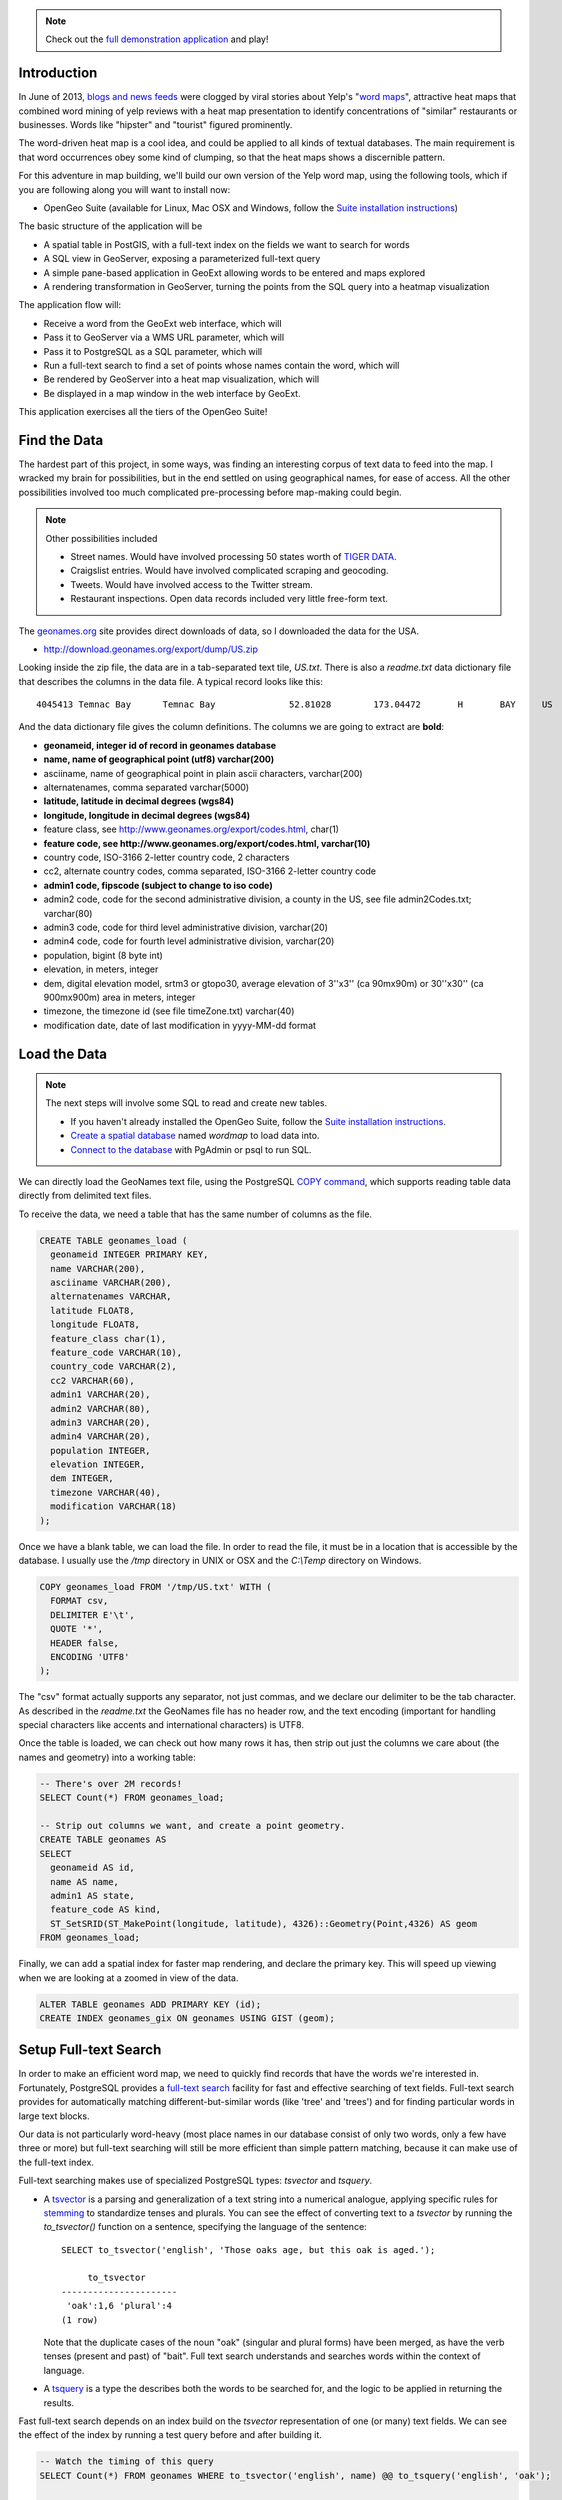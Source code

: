 .. note::

  Check out the `full demonstration application <_static/wordmap-full.html>`_ and play!

Introduction
------------

In June of 2013, `blogs and news feeds <http://news.ca.msn.com/top-stories/yelps-word-map-means-never-having-to-dine-with-hipsters-again>`_ were clogged by viral stories about Yelp's "`word maps <http://www.yelp.com/wordmap/nyc/hipster>`_", attractive heat maps that combined word mining of yelp reviews with a heat map presentation to identify concentrations of "similar" restaurants or businesses. Words like "hipster" and "tourist" figured prominently.

.. image:: ./img/yelp_hipster.jpg
   :width: 95%

The word-driven heat map is a cool idea, and could be applied to all kinds of textual databases. The main requirement is that word occurrences obey some kind of clumping, so that the heat maps shows a discernible pattern.

For this adventure in map building, we'll build our own version of the Yelp word map, using the following tools, which if you are following along you will want to install now:

* OpenGeo Suite (available for Linux, Mac OSX and Windows, follow the `Suite installation instructions`_)

The basic structure of the application will be

* A spatial table in PostGIS, with a full-text index on the fields we want to search for words
* A SQL view in GeoServer, exposing a parameterized full-text query
* A simple pane-based application in GeoExt allowing words to be entered and maps explored
* A rendering transformation in GeoServer, turning the points from the SQL query into a heatmap visualization

The application flow will:

* Receive a word from the GeoExt web interface, which will
* Pass it to GeoServer via a WMS URL parameter, which will
* Pass it to PostgreSQL as a SQL parameter, which will
* Run a full-text search to find a set of points whose names contain the word, which will
* Be rendered by GeoServer into a heat map visualization, which will
* Be displayed in a map window in the web interface by GeoExt. 

This application exercises all the tiers of the OpenGeo Suite!


Find the Data
-------------

The hardest part of this project, in some ways, was finding an interesting corpus of text data to feed into the map. I wracked my brain for possibilities, but in the end settled on using geographical names, for ease of access. All the other possibilities involved too much complicated pre-processing before map-making could begin.

.. note::

  Other possibilities included 

  * Street names. Would have involved processing 50 states worth of `TIGER DATA <http://www.census.gov/geo/maps-data/data/tiger.html>`_.
  * Craigslist entries. Would have involved complicated scraping and geocoding.
  * Tweets. Would have involved access to the Twitter stream.
  * Restaurant inspections. Open data records included very little free-form text.

The `geonames.org <http://geonames.org>`_ site provides direct downloads of data, so I downloaded the data for the USA.

* http://download.geonames.org/export/dump/US.zip

Looking inside the zip file, the data are in a tab-separated text tile, `US.txt`. There is also a `readme.txt` data dictionary file that describes the columns in the data file. A typical record looks like this:

::

  4045413 Temnac Bay      Temnac Bay              52.81028        173.04472       H       BAY     US              AK      016                     0               -9999   America/Adak    2010-01-30

And the data dictionary file gives the column definitions. The columns we are going to extract are **bold**:

* **geonameid, integer id of record in geonames database**
* **name, name of geographical point (utf8) varchar(200)**
* asciiname, name of geographical point in plain ascii characters, varchar(200)
* alternatenames, comma separated varchar(5000)
* **latitude, latitude in decimal degrees (wgs84)**
* **longitude, longitude in decimal degrees (wgs84)**
* feature class, see http://www.geonames.org/export/codes.html, char(1)
* **feature code, see http://www.geonames.org/export/codes.html, varchar(10)**
* country code, ISO-3166 2-letter country code, 2 characters
* cc2, alternate country codes, comma separated, ISO-3166 2-letter country code
* **admin1 code, fipscode (subject to change to iso code)**
* admin2 code, code for the second administrative division, a county in the US, see file admin2Codes.txt; varchar(80) 
* admin3 code, code for third level administrative division, varchar(20)
* admin4 code, code for fourth level administrative division, varchar(20)
* population, bigint (8 byte int) 
* elevation, in meters, integer
* dem, digital elevation model, srtm3 or gtopo30, average elevation of 3''x3'' (ca 90mx90m) or 30''x30'' (ca 900mx900m) area in meters, integer
* timezone, the timezone id (see file timeZone.txt) varchar(40)
* modification date, date of last modification in yyyy-MM-dd format

Load the Data
-------------

.. note::

  The next steps will involve some SQL to read and create new tables.

  * If you haven't already installed the OpenGeo Suite, follow the `Suite installation instructions`_.
  * `Create a spatial database`_ named `wordmap` to load data into.
  * `Connect to the database`_ with PgAdmin or psql to run SQL.

We can directly load the GeoNames text file, using the PostgreSQL `COPY command <http://www.postgresql.org/docs/current/static/sql-copy.html>`_, which supports reading table data directly from delimited text files. 

To receive the data, we need a table that has the same number of columns as the file.

.. code-block:: sql

  CREATE TABLE geonames_load (
    geonameid INTEGER PRIMARY KEY,
    name VARCHAR(200),
    asciiname VARCHAR(200),
    alternatenames VARCHAR,
    latitude FLOAT8,
    longitude FLOAT8,
    feature_class char(1),
    feature_code VARCHAR(10),
    country_code VARCHAR(2),
    cc2 VARCHAR(60),
    admin1 VARCHAR(20),
    admin2 VARCHAR(80), 
    admin3 VARCHAR(20),
    admin4 VARCHAR(20),
    population INTEGER,
    elevation INTEGER,
    dem INTEGER,
    timezone VARCHAR(40),
    modification VARCHAR(18)
  );

Once we have a blank table, we can load the file. In order to read the file, it must be in a location that is accessible by the database. I usually use the `/tmp` directory in UNIX or OSX and the `C:\\Temp` directory on Windows.

.. code-block:: sql

  COPY geonames_load FROM '/tmp/US.txt' WITH (
    FORMAT csv,
    DELIMITER E'\t',
    QUOTE '*',
    HEADER false,
    ENCODING 'UTF8'
  );

The "csv" format actually supports any separator, not just commas, and we declare our delimiter to be the tab character. As described in the `readme.txt` the GeoNames file has no header row, and the text encoding (important for handling special characters like accents and international characters) is UTF8.

Once the table is loaded, we can check out how many rows it has, then strip out just the columns we care about (the names and geometry) into a working table:

.. code-block:: sql

  -- There's over 2M records!
  SELECT Count(*) FROM geonames_load;

  -- Strip out columns we want, and create a point geometry.
  CREATE TABLE geonames AS
  SELECT 
    geonameid AS id,
    name AS name,
    admin1 AS state,
    feature_code AS kind,
    ST_SetSRID(ST_MakePoint(longitude, latitude), 4326)::Geometry(Point,4326) AS geom
  FROM geonames_load;

Finally, we can add a spatial index for faster map rendering, and declare the primary key. This will speed up viewing when we are looking at a zoomed in view of the data.

.. code-block:: sql

  ALTER TABLE geonames ADD PRIMARY KEY (id);
  CREATE INDEX geonames_gix ON geonames USING GIST (geom);


Setup Full-text Search
----------------------

In order to make an efficient word map, we need to quickly find records that have the words we're interested in. Fortunately, PostgreSQL provides a `full-text search`_ facility for fast and effective searching of text fields. Full-text search provides for automatically matching different-but-similar words (like 'tree' and 'trees') and for finding particular words in large text blocks.

Our data is not particularly word-heavy (most place names in our database consist of only two words, only a few have three or more) but full-text searching will still be more efficient than simple pattern matching, because it can make use of the full-text index.

Full-text searching makes use of specialized PostgreSQL types: `tsvector` and `tsquery`. 

* A `tsvector <http://www.postgresql.org/docs/current/static/datatype-textsearch.html>`_ is a parsing and generalization of a text string into a numerical analogue, applying specific rules for `stemming <http://en.wikipedia.org/wiki/Stemming>`_ to standardize tenses and plurals. You can see the effect of converting text to a `tsvector` by running the `to_tsvector()` function on a sentence, specifying the language of the sentence::
 
     SELECT to_tsvector('english', 'Those oaks age, but this oak is aged.');
        
          to_tsvector      
     ----------------------
      'oak':1,6 'plural':4
     (1 row)
  
  Note that the duplicate cases of the noun "oak" (singular and plural forms) have been merged, as have the verb tenses (present and past) of "bait". Full text search understands and searches words within the context of language.
   
* A `tsquery <http://www.postgresql.org/docs/current/static/datatype-textsearch.html>`_ is a type the describes both the words to be searched for, and the logic to be applied in returning the results.

Fast full-text search depends on an index build on the `tsvector` representation of one (or many) text fields. We can see the effect of the index by running a test query before and after building it.

.. code-block:: sql

  -- Watch the timing of this query
  SELECT Count(*) FROM geonames WHERE to_tsvector('english', name) @@ to_tsquery('english', 'oak');
  
  -- Build the full-text index
  CREATE INDEX geonames_fulltext_idx ON geonames USING GIN (to_tsvector('english', name));

  -- Again, watch the timing of this query
  SELECT Count(*) FROM geonames WHERE to_tsvector('english', name) @@ to_tsquery('english', 'oak');

Try different search words to get a feel for the frequency of different words in the geographic names database. 

Planning ahead, when our application sends back text from the web interface, the text may contain spaces. The `to_tsquery()` function does not like spaces, it expects each word in the query string to be separated by "&" for "logical and" or by "|" for "logical or". 

We could process the word at the client tier to have the right tokens in it, but then we'd be mixing PostgreSQL text search logic with our client logic. Instead, we'll make sure the incoming word is ready for text search by wrapping the input in a couple PostgreSQL functions.

First, to strip out any leading or training space, we'll use the `trim()` function.

.. code-block:: sql

  -- Example of space trimming
  SELECT trim('   New York ');
  
Next, we'll treat all text-with-spaces as queries that look for all the components. So we want to replace intra-word spaces with the "&" and symbol.

.. code-block:: sql

  -- Example of trimming and turning spaces into &s
  SELECT regexp_replace(trim('  New  York '), E'\\s+', '&', 'g');
  
Finally, we can put the result into a `to_tsquery()` call to run the actual query.

.. code-block:: sql

  -- Again, watch the timing of this query
  SELECT Count(*) 
  FROM geonames 
  WHERE 
   to_tsvector('english', name) @@ 
   to_tsquery('english', regexp_replace(trim('   New York '), E'\\s+', '&', 'g'));

Now, imagine that "New York" could be replaced by any word you want, and that the results could be put on a map in real time! That's what we're going to configure next.


Configure a SQL View of the Names
---------------------------------

Now we will hook up the GeoServer rendering engine to our database table.

First, we need a datastore that connects GeoServer to our `wordmap` PostgreSQL database. 

* `Log in to GeoServer <http://suite.opengeo.org/opengeo-docs/geoserver/webadmin/basics.html#welcome-page>`_
* `Add a new PostGIS store <http://suite.opengeo.org/opengeo-docs/geoserver/webadmin/data/stores.html#adding-a-store>`_, specifying the `wordmap` database as the database to connect to 
 
  .. image:: ./img/data_source_new.png
 
* Add a new SQL View layer (see below)

Define the SQL View
~~~~~~~~~~~~~~~~~~~

SQL view layers are an option in the "Add Layer" dialogue:

.. image:: ./img/newsqllayer1.png
   :width: 95%

Set the name of the layer to `geonames`, and the SQL definition to the following:

.. code-block:: sql

  SELECT id, name, geom
  FROM geonames
  WHERE 
   to_tsvector('english', name) @@ 
   to_tsquery('english', regexp_replace(trim('%word%'), E'\\s+', '&', 'g'))

This is basically the same query as our test query in the previous section. It quickly finds all the records where the name contains a particular word. In this case, instead of searching for a particular word, we put in `%word%` as a parameter. This allows us to feed any word we like into the query via GeoServer's URL parameters interface.

Once you have entered the SQL query, go down to the "SQL view parameters section" and click "Guess parameters from SQL". 

* The "word" parameter should be guessed and filled into the parameter list.
* Set the default value to "ocean".
* Set the "validation regular expression" to "^[\w\d\s]*$"
  * This expression only allows letters, numbers and spaces, including empty (zero length) values.

.. image:: ./img/sqlviewdetails1.png
   :width: 95%

Now go down further to the "Attributes" section and click "Refresh". The "id", "name" and "geom" columns should be inferred from the SQL. 

* **Check** the "id" entry as the unique identifier.
* Set the "Type" of the "geom" entry to **Point**.
* Set the "SRID" of the "geom" entry to **4326**.

.. image:: ./img/sqlviewdetails2.png
   :width: 95%
   
Now "Save" the SQL view.

Configure the Layer
~~~~~~~~~~~~~~~~~~~

Saving the SQL view takes you directly to the layer configuration page, with four tabs. Mostly the defaults are fine, but:

* On the "Data" tab:
  * Declared SRS, set to **EPSG:4326**
  * Native bounding box, **click on "Compute from data"**
  * Lat/Lon bounding box, **click on "Compute from native bounds"**
* On the "Tile Caching" tab:
  * Tile Caching, uncheck "Create cached layer for this layer"
  * Click "Save"

We now have a viewable layer! 

* Go to the "Layer Preview" page 
* In the entry for "geonames" click the "Go" link
 
Back when we configured the SQL view, we set the default value for our query to "ocean", so now we get a map of all the names with "ocean" in them. Not surprisingly, then tend to be coastal!

.. image:: ./img/preview_ocean.png

Test Parameterization
~~~~~~~~~~~~~~~~~~~~~

You can get a feel for how URL modification is going to drive this application by playing with URLs directly. If you've set up the application on your local machine, this URL should give you a picture of the default map of "ocean".

* http://suite.opengeo.org/geoserver/wms/reflect?layers=opengeo:geonames

.. image:: ./img/map-ocean.png
 
.. note::

  We are using the "`WMS reflector <http://docs.geoserver.org/stable/en/user/tutorials/wmsreflector.html>`_" feature of GeoServer, that allows us to enter incomplete WMS URLs and have GeoServer fill in the other required parameters using sensible defaults. This keeps the URLs short and readable for inspection.
  
We can alter what points are mapped by changing the "word" parameter we defined earlier, using the `viewparams URL parameter <http://docs.geoserver.org/stable/en/user/data/database/sqlview.html#using-a-parametric-sql-view>`_ to pass in a new value.

* http://suite.opengeo.org/geoserver/wms/reflect?layers=opengeo:geonames&viewparams=word:navajo

The pattern of dots changes! 

.. image:: ./img/map-navajo.png

It's hard to interpret the dots without a base map, and the image is kind of small, so our next step is to add a web interface to explore this dynamic layer.


Build a Simple Web Map
----------------------

You will need to build the web application somewhere that is accessible by a web browser.

.. note:: 

  The OpenGeo Suite ships with an `/apps` directory, especially for deploying your spatial apps. It has the advantage of running under the same web container as GeoServer itself, allowing applications to easily perform vector read/write operations. The `/apps` directory is in different places for different operating systems:
  
  * **OSX** in `/opt/opengeo/suite/webapps/apps`. You may need to `sudo mkdir wordmap` to get a working directory, then `sudo chown wordmap username` to take ownership of it. Then you can access your application files at http://localhost:8080/apps/wordmap
  * **Windows** in `C:\\Program Files\\OpenGeo\\OpenGeo Suite\\webapps\\apps`. Make a `wordmap` sub-directory. Then you can access your application files at http://localhost:8080/apps/wordmap
  * **Linux** in **TBD**

The simplest web map we can make just uses a bare `OpenLayers`_ map window showing a base map and our WMS map.

You will need two files, `basic-openlayers.html <_static/basic-openlayers.html>`_ and `basic-openlayers.js <_static/basic-openlayers.js>`_. In the HTML document place the following:

.. code-block:: html

  <html>
    <head>
      <title>Basic Word Map</title>
      <script src="http://www.openlayers.org/api/2.12/OpenLayers.js"></script>
      <script src="basic-openlayers.js"></script>
    </head>
    <body onLoad="initMap()">
    <div id="map"></div>
    </body>
  </html>

The HTML document just references the OpenLayers javascript library, our javascript application file, and sets up a named "map" `<div>` for the OpenLayers map to bind to. In the JavaScript document, place the following.

.. code-block:: javascript

  function initMap() {
  
    // Create the map
    var map = new OpenLayers.Map("map");
    
    // Create a WMS layer, with a base layer (states) and names layer (geonames)
    var wms = new OpenLayers.Layer.WMS("GeoServer WMS", 
      "http://localhost:8080/geoserver/wms", 
      {
        layers: "usa:states,opengeo:geonames"
      });
      
    // Set the word parameter for the geonames layer
    var myWord = "Navajo";
    wms.mergeNewParams({viewparams: "word:" + myWord});
    
    // Add the layer to the map and center the map on the USA
    map.addLayer(wms);
    map.setCenter(new OpenLayers.LonLat(-100, 38), 5);

  }

The JavaScript document uses the "states" base layer from GeoServer to provide context to the "geonames" layer we are rendering. Note that we merge the "viewparams" onto the WMS URL to allow us to dynamically change what we're mapping.

.. image:: ./img/ol-navajo.png
   :width: 95%
   
Try changing the value of the `myWord` variable and reloading the page, to see different words being mapped.

This is pretty fun, but it would be **even better** if we could type in a word and immediately see the map change, without re-loading. We also want a heat-map rendering of the results, not just a point map!


Build a Web Application
-----------------------

To build our final application, we'll use the `ExtJS`_ framework, with the `GeoExt`_ add-on library for mapping. We won't be exercising `GeoExt`_ very hard, but using it makes it easier to make more complicated applications later on.

As with the `OpenLayers`_ example, the `ExtJS`_ HTML page is very very simple, just a holding place for library references. Since our application will be full-screen we aren't even putting anything in the document body.

.. code-block:: html

  <html>
    <head>
      <title>OpenGeo Word Map</title>

      <!-- ExtJS Scripts and Styles -->
      <script type="text/javascript" src="http://cdn.sencha.com/ext/gpl/3.4.1.1/adapter/ext/ext-base.js"></script>
      <script type="text/javascript" src="http://cdn.sencha.com/ext/gpl/3.4.1.1/ext-all.js"></script>
      <link rel="stylesheet" type="text/css" href="http://cdn.sencha.com/ext/gpl/3.4.1.1/resources/css/ext-all.css" />
      <link rel="stylesheet" type="text/css" href="http://cdn.sencha.com/ext/gpl/3.4.1.1/examples/shared/examples.css" />

      <!-- OpenLayers Script -->
      <script src="http://www.openlayers.org/api/2.12/OpenLayers.js"></script>

      <!-- GeoExt Script -->
      <script type="text/javascript" src="http://api.geoext.org/1.1/script/GeoExt.js"></script>

      <!-- Our Application -->
      <script type="text/javascript" src="wordmap-simple.js"></script>

    </head>
    <body>
    </body>
  </html>
  
There are a lot more libraries though!

* ExtJS libraries and style sheets
* OpenLayers library
* GeoExt library
* Our actual application script, `wordmap-simple.js <_static/wordmap-simple.js>`_

Let's go through `wordmap-simple.js <_static/wordmap-simple.js>`_ one section at a time:

.. code-block:: javascript

  // Use this word on startup
  var startWord = "Ocean";

  // Base map
  var osmLayer = new OpenLayers.Layer.OSM();

  // Point map
  var wmsLayer = new OpenLayers.Layer.WMS("WMS", "http://localhost:8080/geoserver/wms", {
    format: "image/png",
    transparent: true,
    layers: "opengeo:geonames",
    styles: "point"
  }, {
    opacity: 0.6,
    singleTile: true,
  });

  // Start with map of startWord
  wmsLayer.mergeNewParams({viewparams: "word:"+startWord});
  
As with our simple example, we start off defining our layers: an `OpenStreetMap`_ base map; and our WMS point layer. We have some extra options on the `OpenLayers WMS layer`_ this time, setting it to have a transparent background, and an overall partial opacity, so it will overlay the base map nicely.

We also define a **startWord** variable, which is the word our application will start up mapping, and add that word to the **viewparams** URL parameter.

Now things get a little more complicated:

.. code-block:: javascript
   :emphasize-lines: 3-5

   // Map with projection into (required when mixing base map with WMS)
   olMap = new OpenLayers.Map({
     projection: "EPSG:900913",
     center: [-10764594.0, 4523072.0],
     units: "m",
     layers: [wmsLayer, osmLayer],
     zoom: 4
   });

Because we are mixing a WMS map and a tiled mercator base map, we need to:

* ensure that the `OpenLayers Map`_ declares the **projection** it is using, which is web mercator to match the base map; and,
* ensure that the center point is converted to mercator before being used to center the map (hence the funny-looking coordinates for the center of the USA).

Now that the map is set up, we just need to assemble the `ExtJS`_ components into a application:

.. code-block:: javascript

  // Text field component. On 'enter' update the WMS URL
  var textField = new Ext.form.TextField({
    value: startWord,
    listeners: {
      specialkey: function(fld, e) {
        // Only update the map when the user hits 'enter' 
        if (e.getKey() == e.ENTER) {
          wmsLayer.mergeNewParams({viewparams: "word:"+fld.getValue()});
        }
      }
    }
  });

For entering new words to map, a text field. When the user hits return, we catch the event and update the WMS URL.

.. code-block:: javascript

	// Map panel, with text field embedded in top toolbar
	var mapPanel = new GeoExt.MapPanel({
	  title: "OpenGeo Geonames Heat Map",
	  tbar: ["Enter a word to map:", textField],
	  map: olMap
	});

To hold the map ("olMap"), a `GeoExt`_ map panel with the text field embedded into the toolbar ("tbar") at the top.

.. code-block:: javascript

	// Viewport wraps map panel in full-screen handler
	var viewPort = new Ext.Viewport({
	  layout: "fit",
	  items: [mapPanel]
	});

	// Start the app!
	Ext.onReady(function () {
	  viewPort.show();
	});

Finally, to produce a full-screen application, an `Ext.Viewport` component, holding the map panel. And to start the application, an `Ext.onReady()` function is always required. 

.. note::

  It is a common pattern to see ExtJS applications with the entire framework embedded within the `Ext.onReady()` call. This completely isolates the code from other objects and can help with reliability.

Here's the whole application in one code block:

.. code-block:: javascript

	// Use this word on startup
	var startWord = "ocean";

	// Base map
	var osmLayer = new OpenLayers.Layer.OSM();

	// Heat map + point map
	var wmsLayer = new OpenLayers.Layer.WMS("WMS", 
	  // Uncomment below to use your local server
	  // "http://localhost:8080/geoserver/wms", 
	  "http://suite.opengeo.org/geoserver/wms", 
	  {
	    format: "image/png8",
	    transparent: true,
	    layers: "opengeo:geonames,opengeo:geonames",
	    styles: "point,heatmap"
	  }, {
	    opacity: 0.6,
	    singleTile: true,
	  });

	// Start with map of startWord
	wmsLayer.mergeNewParams({viewparams: "word:"+startWord});

	// Map with projection into (required when mixing base map with WMS)
	olMap = new OpenLayers.Map({
	  projection: "EPSG:900913",
	  units: "m",
	  layers: [wmsLayer, osmLayer],
	  center: [-10764594.0, 4523072.0],
	  zoom: 4
	});

	// Take in user input, fire an event when complete
	var textField = new Ext.form.TextField({
	  value: startWord,
	  listeners: {
	    specialkey: function(field, e) {
	      // Only update the word map when user hits 'enter' 
	      if (e.getKey() == e.ENTER) {
	        wmsLayer.mergeNewParams({viewparams: "word:"+field.getValue()});
	      }
	    }
	  }
	});

	// Map panel, with text field embedded in top toolbar
	var mapPanel = new GeoExt.MapPanel({
	  title: "OpenGeo Geonames Heat Map",
	  tbar: ["Enter a word to map:", textField],
	  map: olMap
	});

	// Viewport wraps map panel in full-screen handler
	var viewPort = new Ext.Viewport({
	  layout: "fit",
	  items: [mapPanel]
	});

	// Start the app!
	Ext.onReady(function () {
	  viewPort.show();
	});

And what the `final result <_static/wordmap-simple.html>`_ looks like:

.. image:: ./img/ext-ocean.png
   :width: 95%


Add the Heat Map
----------------

So, a very pretty application, but we were promised a heat map, and so far, this is only a dot map!

Amazingly, adding a heat map is the simplest part of the whole exercise, because the OpenGeo Suite ships with a `heatmap` style already defined and ready to take input from any point source.

You can see the `heatmap` style in the GeoServer Styles panel.

.. image:: ./img/style_view.png
   :width: 95%

To enable the heat map in our application, we just need to specify that style in our WMS URL. So make a change to the OpenLayers WMS layer in the application:

.. code-block:: javascript
  :emphasize-lines: 5,6

  // Heat map + point map
  var wmsLayer = new OpenLayers.Layer.WMS("WMS", "http://localhost:8080/geoserver/wms", {
    format: "image/png",
    transparent: true,
    layers: "opengeo:geonames,opengeo:geonames",
    styles: "point,heatmap"
  }, {
    opacity: 0.6,
    singleTile: true,
  });

Note that rather than **replacing** our point style, we are **adding** a heatmap style on top by referencing the same layer (opengeo:geonames) a second time and specifying the heatmap style for it. 

This allows us to see the original intput points as well as the heat map surface coloring.

.. image:: ./img/ext-ocean-heat.png
   :width: 95%
   
Now that we have our GeoNames map, explore the naming of the USA! Here's some interesting examples:

* Resources

  * **Coal**, in the West and East
  * **Gold**, on the Pacific
   
* Species

  * **Cougar**, in the North-west only
  * **Cactus**, in the deserts
  
* Naming

  * **Canyon**, derived from the Spanish "Cañon", only appears in the West.
  * **Peak**, where there are mountains!
  * **Mississippi**, in the state, but also along the river.

* Civil War

  * Abraham **Lincoln**, from Illinois, was revered in the North and reviled in the South. See the pattern of naming?
  * Nathan Bedford **Forrest** was a Southern cavalry hero from Memphis Tennessee.
  * Robert E. **Lee**, the hero of the South, certainly has more things named for him in the South.
  * William Tecumseh **Sherman** was a Northern General who burned much of Georgia and South Carolina during his `March to the Sea <https://en.wikipedia.org/wiki/Sherman's_March_to_the_Sea>`_.

* Native Americans

  * **Navajo**, in the west
  * **Pawnee**, in Nebraska
  * **Cherokee**, originally in Tennessee then `forcibly relocated to Oklahoma <http://en.wikipedia.org/wiki/Trail_of_Tears>`_.

  
Conclusion
----------

With very little code, using existing features of the OpenGeo Suite, we've:

* Loaded over 2M geographic names records
* Published an interactive point and heat map of those records
* Created a web interface for exploring the point and heat map

The same techniques can be used to geographically explore **any point database**. Full-text filtering can be used to explore a database of documents, and simple attribute filtering can be used to explore other fields. For example:

* Visualize a species occurrence database by species and/or season observed
* Visualize a customer transaction database by purchases
* Visualize a GPS tracking database by incidents of speeding (recorded speed > legal speed)

The possibilities are endless!



.. _OpenLayers WMS Layer: http://dev.openlayers.org/docs/files/OpenLayers/Layer/WMS-js.html
.. _OpenLayers Map: http://dev.openlayers.org/docs/files/OpenLayers/Map-js.html
.. _OpenStreetMap: http://openstreetmap.org
.. _GeoExt: http://www.geoext.org/
.. _ExtJS: http://www.sencha.com/products/extjs
.. _ActivePerl: http://www.activestate.com/activeperl
.. _Suite installation instructions: http://suite.opengeo.org/opengeo-docs/installation/index.html
.. _Create a spatial database: http://suite.opengeo.org/opengeo-docs/dataadmin/pgGettingStarted/createdb.html
.. _Connect to the database: http://suite.opengeo.org/opengeo-docs/dataadmin/pgGettingStarted/pgadmin.html
.. _full-text search: http://www.postgresql.org/docs/9.2/static/textsearch-tables.html
.. _OpenLayers: http://openlayers.org
